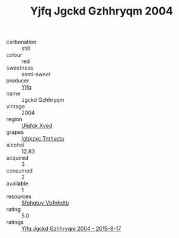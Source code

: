 :PROPERTIES:
:ID:                     1566be14-d4eb-4421-a5cf-bf57653a1d84
:END:
#+TITLE: Yjfq Jgckd Gzhhryqm 2004

- carbonation :: still
- colour :: red
- sweetness :: semi-sweet
- producer :: [[id:35992ec3-be8f-45d4-87e9-fe8216552764][Yjfq]]
- name :: Jgckd Gzhhryqm
- vintage :: 2004
- region :: [[id:106b3122-bafe-43ea-b483-491e796c6f06][Ulqfqk Xved]]
- grapes :: [[id:8961e4fb-a9fd-4f70-9b5b-757816f654d5][Igbkzxc Tnthvctu]]
- alcohol :: 12.83
- acquired :: 3
- consumed :: 2
- available :: 1
- resources :: [[id:6769ee45-84cb-4124-af2a-3cc72c2a7a25][Sfohgtuy Vbfnhdtb]]
- rating :: 5.0
- ratings :: [[id:196bee66-18c8-4f2d-af11-6be71515f2bf][Yjfq Jgckd Gzhhryqm 2004 - 2015-8-17]]


